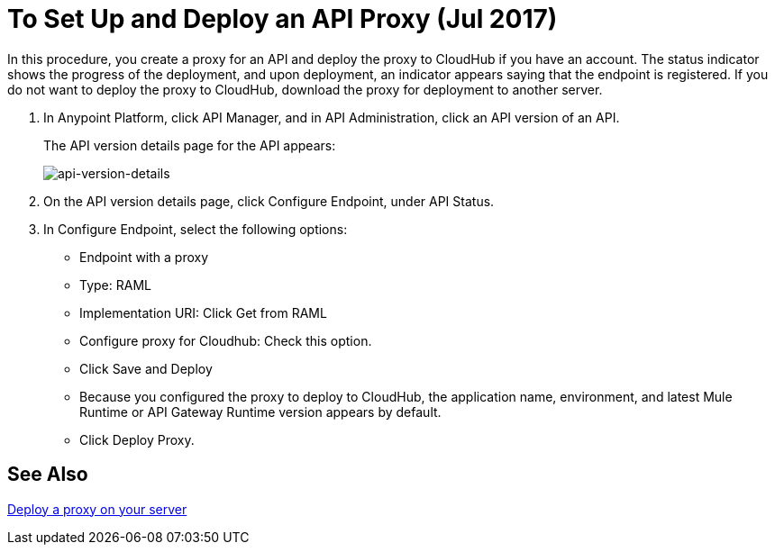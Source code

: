 = To Set Up and Deploy an API Proxy (Jul 2017)
:keywords: api, notebook, client

In this procedure, you create a proxy for an API and deploy the proxy to CloudHub if you have an account. The status indicator shows the progress of the deployment, and upon deployment, an indicator appears saying that the endpoint is registered. If you do not want to deploy the proxy to CloudHub, download the proxy for deployment to another server.

. In Anypoint Platform, click API Manager, and in API Administration, click an API version of an API.
+
The API version details page for the API appears:
+
image:api-version-details.png[api-version-details]
+
. On the API version details page, click Configure Endpoint, under API Status.
. In Configure Endpoint, select the following options:
+
* Endpoint with a proxy
* Type: RAML
* Implementation URI: Click Get from RAML
* Configure proxy for Cloudhub: Check this option.
* Click Save and Deploy
* Because you configured the proxy to deploy to CloudHub, the application name, environment, and latest Mule Runtime or API Gateway Runtime version appears by default.
* Click Deploy Proxy.

== See Also

link:/api-manager/setting-up-an-api-proxy[Deploy a proxy on your server]

